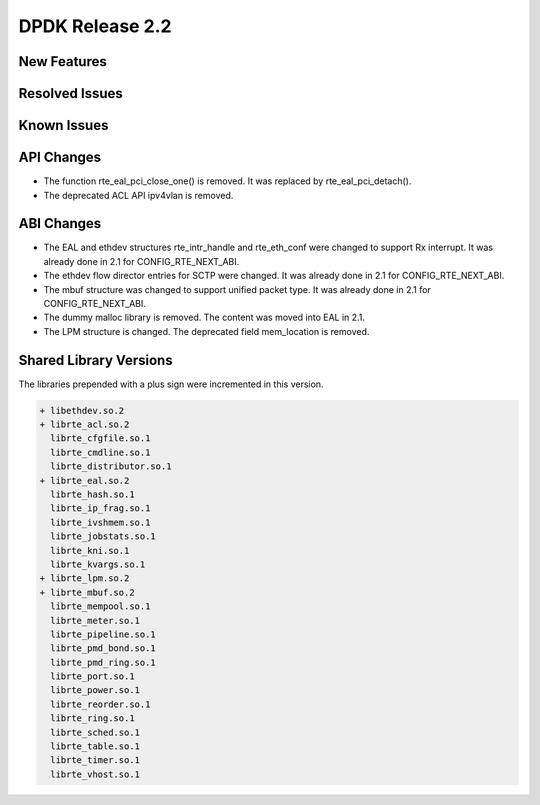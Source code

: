 DPDK Release 2.2
================

New Features
------------


Resolved Issues
---------------


Known Issues
------------


API Changes
-----------

* The function rte_eal_pci_close_one() is removed.
  It was replaced by rte_eal_pci_detach().

* The deprecated ACL API ipv4vlan is removed.


ABI Changes
-----------

* The EAL and ethdev structures rte_intr_handle and rte_eth_conf were changed
  to support Rx interrupt. It was already done in 2.1 for CONFIG_RTE_NEXT_ABI.

* The ethdev flow director entries for SCTP were changed.
  It was already done in 2.1 for CONFIG_RTE_NEXT_ABI.

* The mbuf structure was changed to support unified packet type.
  It was already done in 2.1 for CONFIG_RTE_NEXT_ABI.

* The dummy malloc library is removed. The content was moved into EAL in 2.1.

* The LPM structure is changed. The deprecated field mem_location is removed.


Shared Library Versions
-----------------------

The libraries prepended with a plus sign were incremented in this version.

.. code-block:: diff

   + libethdev.so.2
   + librte_acl.so.2
     librte_cfgfile.so.1
     librte_cmdline.so.1
     librte_distributor.so.1
   + librte_eal.so.2
     librte_hash.so.1
     librte_ip_frag.so.1
     librte_ivshmem.so.1
     librte_jobstats.so.1
     librte_kni.so.1
     librte_kvargs.so.1
   + librte_lpm.so.2
   + librte_mbuf.so.2
     librte_mempool.so.1
     librte_meter.so.1
     librte_pipeline.so.1
     librte_pmd_bond.so.1
     librte_pmd_ring.so.1
     librte_port.so.1
     librte_power.so.1
     librte_reorder.so.1
     librte_ring.so.1
     librte_sched.so.1
     librte_table.so.1
     librte_timer.so.1
     librte_vhost.so.1
